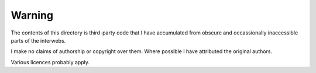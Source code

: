 

Warning
=======

The contents of this directory is third-party code
that I have accumulated from obscure and occassionally
inaccessible parts of the interwebs.

I make no claims of authorship or copyright over them.
Where possible I have attributed the original authors.

Various licences probably apply.


